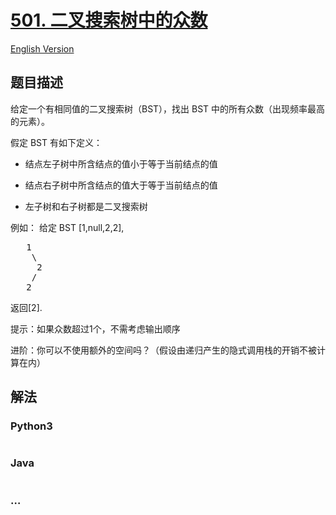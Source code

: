 * [[https://leetcode-cn.com/problems/find-mode-in-binary-search-tree][501.
二叉搜索树中的众数]]
  :PROPERTIES:
  :CUSTOM_ID: 二叉搜索树中的众数
  :END:
[[./solution/0500-0599/0501.Find Mode in Binary Search Tree/README_EN.org][English
Version]]

** 题目描述
   :PROPERTIES:
   :CUSTOM_ID: 题目描述
   :END:

#+begin_html
  <!-- 这里写题目描述 -->
#+end_html

#+begin_html
  <p>
#+end_html

给定一个有相同值的二叉搜索树（BST），找出 BST
中的所有众数（出现频率最高的元素）。

#+begin_html
  </p>
#+end_html

#+begin_html
  <p>
#+end_html

假定 BST 有如下定义：

#+begin_html
  </p>
#+end_html

#+begin_html
  <ul>
#+end_html

#+begin_html
  <li>
#+end_html

结点左子树中所含结点的值小于等于当前结点的值

#+begin_html
  </li>
#+end_html

#+begin_html
  <li>
#+end_html

结点右子树中所含结点的值大于等于当前结点的值

#+begin_html
  </li>
#+end_html

#+begin_html
  <li>
#+end_html

左子树和右子树都是二叉搜索树

#+begin_html
  </li>
#+end_html

#+begin_html
  </ul>
#+end_html

#+begin_html
  <p>
#+end_html

例如： 给定 BST [1,null,2,2],

#+begin_html
  </p>
#+end_html

#+begin_html
  <pre>   1
      \
       2
      /
     2
  </pre>
#+end_html

#+begin_html
  <p>
#+end_html

返回[2].

#+begin_html
  </p>
#+end_html

#+begin_html
  <p>
#+end_html

提示：如果众数超过1个，不需考虑输出顺序

#+begin_html
  </p>
#+end_html

#+begin_html
  <p>
#+end_html

进阶：你可以不使用额外的空间吗？（假设由递归产生的隐式调用栈的开销不被计算在内）

#+begin_html
  </p>
#+end_html

** 解法
   :PROPERTIES:
   :CUSTOM_ID: 解法
   :END:

#+begin_html
  <!-- 这里可写通用的实现逻辑 -->
#+end_html

#+begin_html
  <!-- tabs:start -->
#+end_html

*** *Python3*
    :PROPERTIES:
    :CUSTOM_ID: python3
    :END:

#+begin_html
  <!-- 这里可写当前语言的特殊实现逻辑 -->
#+end_html

#+begin_src python
#+end_src

*** *Java*
    :PROPERTIES:
    :CUSTOM_ID: java
    :END:

#+begin_html
  <!-- 这里可写当前语言的特殊实现逻辑 -->
#+end_html

#+begin_src java
#+end_src

*** *...*
    :PROPERTIES:
    :CUSTOM_ID: section
    :END:
#+begin_example
#+end_example

#+begin_html
  <!-- tabs:end -->
#+end_html
